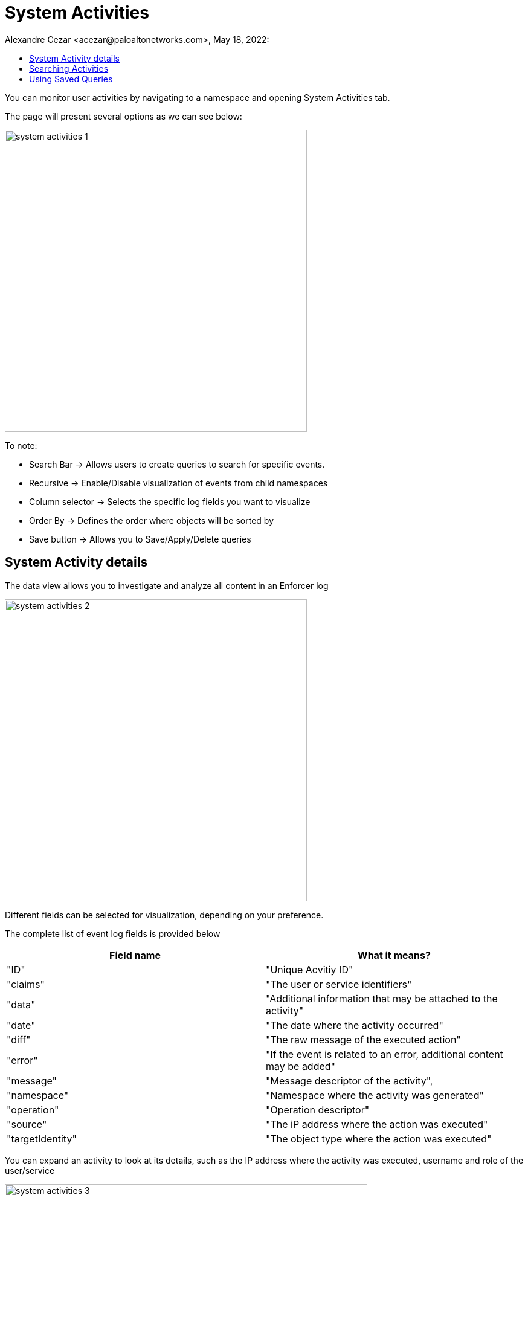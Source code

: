 = System Activities
Alexandre Cezar <acezar@paloaltonetworks.com>, May 18, 2022:
:toc:
:toc-title:
:icons: font

You can monitor user activities by navigating to a namespace and opening System Activities tab.

The page will present several options as we can see below:

image::images/system-activities-1.png[width=500,align="center"]

To note:

* Search Bar -> Allows users to create queries to search for specific events.

* Recursive -> Enable/Disable visualization of events from child namespaces

* Column selector -> Selects the specific log fields you want to visualize

* Order By -> Defines the order where objects will be sorted by

* Save button -> Allows you to Save/Apply/Delete queries

== System Activity details
The data view allows you to investigate and analyze all content in an Enforcer log

image::images/system-activities-2.png[width=500,align="center"]

Different fields can be selected for visualization, depending on your preference.

The complete list of event log fields is provided below

|===
|Field name | What it means?

| "ID"
| "Unique Acvitiy ID"

| "claims"
| "The user or service identifiers"

| "data"
| "Additional information that may be attached to the activity"

| "date"
| "The date where the activity occurred"

| "diff"
| "The raw message of the executed action"

| "error"
| "If the event is related to an error, additional content may be added"

| "message"
| "Message descriptor of the activity",

| "namespace"
| "Namespace where the activity was generated"

| "operation"
| "Operation descriptor"

| "source"
| "The iP address where the action was executed"

| "targetIdentity"
| "The object type where the action was executed"

|===

You can expand an activity to look at its details, such as the IP address where the activity was executed, username and role of the user/service

image::images/system-activities-3.png[width=600,align="center"]

You can also look at the activity data, by expanding the Data tab

image::images/system-activities-4.png[width=300,align="center"]

== Searching Activities
Creating specific search is as simple as clicking on an interesting field, and it will automatically be added to your query. You can continue selecting fields to match the exact traffic you are interested in. +

You can also manually select the fields and add the values directly in the search bar.

[TIP]
If you hold the _shift_ key before selecting a field, it will be added as a _negation_ to your query

== Using Saved Queries
Once you create a query that may be reused in the future, you can save it and reapply it later.

image::images/system-activities-5.png[width=500,align="center"]

For that, simply click the _Save_ button, provide a name to your Search and the query will be added to your collection

You can visit this anytime in the future to reapply your saved queries or delete them.

image::images/system-activities-6.png[width=300,align="center"]


[WARNING]
Saved queries are saved locally in your browser. They may appear differently in other devices